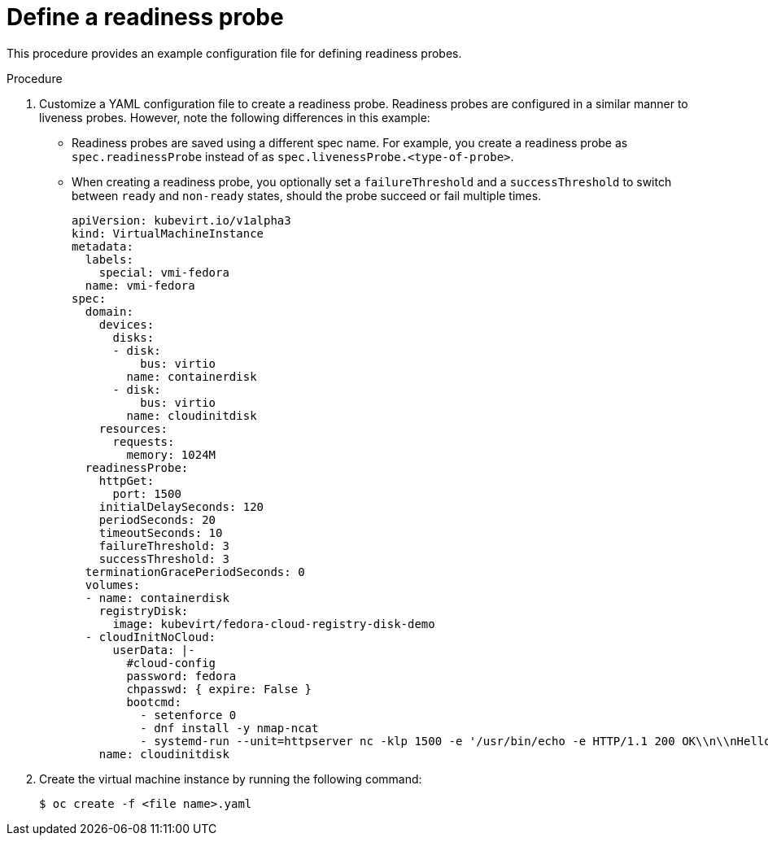 // Module included in the following assemblies:
//
// * virt/logging_events_monitoring/virt-monitoring-vm-health.adoc

[id="virt-define-readiness-probe_{context}"]

= Define a readiness probe

This procedure provides an example configuration file for defining
readiness probes.

.Procedure

. Customize a YAML configuration file to create a readiness probe. Readiness
probes are configured in a similar manner to liveness probes. However, note the
following differences in this example:
* Readiness probes are saved using a different spec name. For example, you
create a readiness probe as `spec.readinessProbe` instead of as
`spec.livenessProbe.<type-of-probe>`.
* When creating a readiness probe, you optionally set a `failureThreshold` and a
`successThreshold` to switch between `ready` and `non-ready` states, should the probe
succeed or fail multiple times.
+
[source,yaml]
----
apiVersion: kubevirt.io/v1alpha3
kind: VirtualMachineInstance
metadata:
  labels:
    special: vmi-fedora
  name: vmi-fedora
spec:
  domain:
    devices:
      disks:
      - disk:
          bus: virtio
        name: containerdisk
      - disk:
          bus: virtio
        name: cloudinitdisk
    resources:
      requests:
        memory: 1024M
  readinessProbe:
    httpGet:
      port: 1500
    initialDelaySeconds: 120
    periodSeconds: 20
    timeoutSeconds: 10
    failureThreshold: 3
    successThreshold: 3
  terminationGracePeriodSeconds: 0
  volumes:
  - name: containerdisk
    registryDisk:
      image: kubevirt/fedora-cloud-registry-disk-demo
  - cloudInitNoCloud:
      userData: |-
        #cloud-config
        password: fedora
        chpasswd: { expire: False }
        bootcmd:
          - setenforce 0
          - dnf install -y nmap-ncat
          - systemd-run --unit=httpserver nc -klp 1500 -e '/usr/bin/echo -e HTTP/1.1 200 OK\\n\\nHello World!'
    name: cloudinitdisk
----
+
. Create the virtual machine instance by running the following command:
+
[source,terminal]
----
$ oc create -f <file name>.yaml
----
